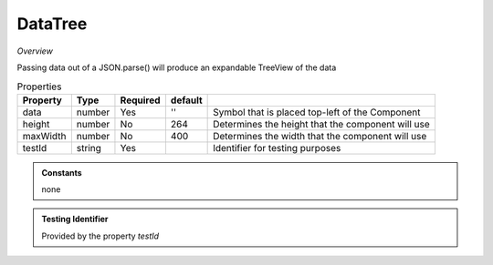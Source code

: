DataTree
~~~~~~~~

*Overview*

Passing data out of a JSON.parse() will produce an expandable TreeView of the data

.. code-block:: sh
   :caption: Example : Default usage

   import { DataTree } from '@ska-telescope/ska-gui-components';

   ...

   <DataTree data={data} testId="testId" />

.. csv-table:: Properties
   :header: "Property", "Type", "Required", "default", ""

    "data", "number", "Yes", "''", "Symbol that is placed top-left of the Component"
    "height", "number", "No", "264", "Determines the height that the component will use"
    "maxWidth", "number", "No", "400", "Determines the width that the component will use"
    "testId", "string", "Yes", "", "Identifier for testing purposes"

.. admonition:: Constants

    none

.. admonition:: Testing Identifier

   Provided by the property *testId*